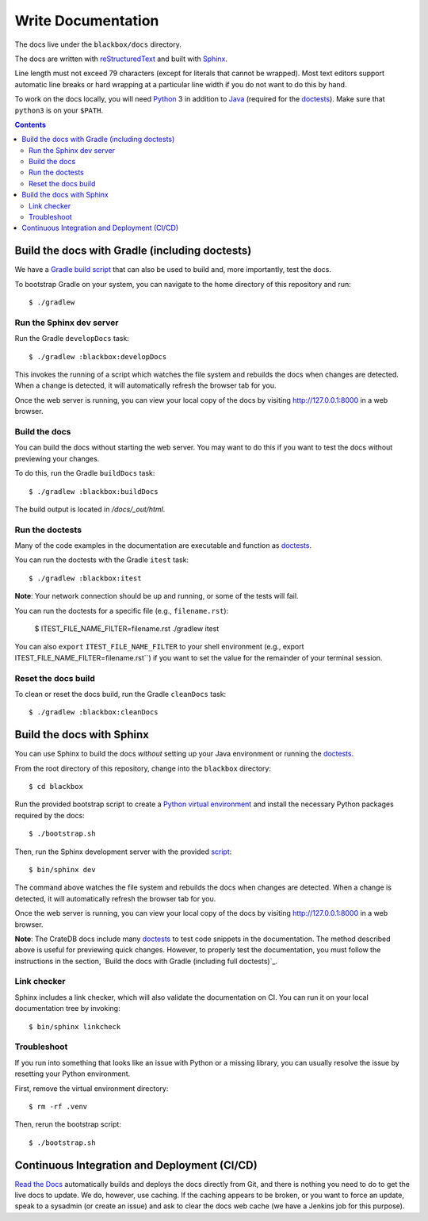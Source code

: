 ===================
Write Documentation
===================

The docs live under the ``blackbox/docs`` directory.

The docs are written with `reStructuredText`_ and built with `Sphinx`_.

Line length must not exceed 79 characters (except for literals that cannot be
wrapped). Most text editors support automatic line breaks or hard wrapping at a
particular line width if you do not want to do this by hand.

To work on the docs locally, you will need `Python`_ 3 in addition to `Java`_
(required for the `doctests`_). Make sure that ``python3`` is on your ``$PATH``.

.. contents::


Build the docs with Gradle (including doctests)
===============================================

We have a `Gradle`_ `build script`_ that can also be used to build and, more
importantly, test the docs.

To bootstrap Gradle on your system, you can navigate to the home directory
of this repository and run::

    $ ./gradlew


Run the Sphinx dev server
-------------------------

Run the Gradle ``developDocs`` task::

    $ ./gradlew :blackbox:developDocs

This invokes the running of a script which watches the file system and
rebuilds the docs when changes are detected. When a change is detected, it
will automatically refresh the browser tab for you.

Once the web server is running, you can view your local copy of the docs by
visiting http://127.0.0.1:8000 in a web browser.


Build the docs
--------------

You can build the docs without starting the web server. You may want to do
this if you want to test the docs without previewing your changes.

To do this, run the Gradle ``buildDocs`` task::

    $ ./gradlew :blackbox:buildDocs

The build output is located in `/docs/_out/html`.


Run the doctests
----------------

Many of the code examples in the documentation are executable and function as
`doctests`_.

You can run the doctests with the Gradle ``itest`` task::

    $ ./gradlew :blackbox:itest

**Note**: Your network connection should be up and running, or some of the tests
will fail.

You can run the doctests for a specific file (e.g., ``filename.rst``):

    $ ITEST_FILE_NAME_FILTER=filename.rst ./gradlew itest

You can also ``export`` ``ITEST_FILE_NAME_FILTER`` to your shell environment
(e.g., export ITEST_FILE_NAME_FILTER=filename.rst``) if you want to set the
value for the remainder of your terminal session.


Reset the docs build
--------------------

To clean or reset the docs build, run the Gradle ``cleanDocs`` task::

    $ ./gradlew :blackbox:cleanDocs


Build the docs with Sphinx
==========================

You can use Sphinx to build the docs *without* setting up your Java environment
or running the `doctests`_.

From the root directory of this repository, change into the ``blackbox``
directory::

    $ cd blackbox

Run the provided bootstrap script to create a `Python virtual environment`_
and install the necessary Python packages required by the docs::

    $ ./bootstrap.sh

Then, run the Sphinx development server with the provided `script`_::

    $ bin/sphinx dev

The command above watches the file system and rebuilds the docs when changes
are detected. When a change is detected, it will automatically refresh the
browser tab for you.

Once the web server is running, you can view your local copy of the docs by
visiting http://127.0.0.1:8000 in a web browser.

**Note**: The CrateDB docs include many `doctests`_ to test code snippets in the
documentation. The method described above is useful for previewing quick
changes. However, to properly test the documentation, you must follow the
instructions in the section, `Build the docs with Gradle (including full
doctests)`_.

Link checker
------------

Sphinx includes a link checker, which will also validate the documentation on CI.
You can run it on your local documentation tree by invoking::

    $ bin/sphinx linkcheck

Troubleshoot
------------

If you run into something that looks like an issue with Python or a missing
library, you can usually resolve the issue by resetting your Python
environment.

First, remove the virtual environment directory::

    $ rm -rf .venv

Then, rerun the bootstrap script::

    $ ./bootstrap.sh


Continuous Integration and Deployment (CI/CD)
=============================================

`Read the Docs`_ automatically builds and deploys the docs directly from Git,
and there is nothing you need to do to get the live docs to update. We do,
however, use caching. If the caching appears to be broken, or you want to
force an update, speak to a sysadmin (or create an issue) and ask to clear the
docs web cache (we have a Jenkins job for this purpose).


.. _build script: https://github.com/crate/crate/blob/master/blackbox/build.gradle
.. _doctests: https://github.com/crate/crate/blob/master/blackbox/test_docs.py
.. _Gradle: https://gradle.org
.. _Java: http://www.java.com
.. _Python virtual environment: https://docs.python.org/3/tutorial/venv.html
.. _Python: http://www.python.org
.. _Read the Docs: http://readthedocs.org
.. _reStructuredText: http://docutils.sourceforge.net/rst.html
.. _script: https://github.com/crate/crate/blob/master/blackbox/bin/sphinx
.. _Sphinx: http://sphinx-doc.org
